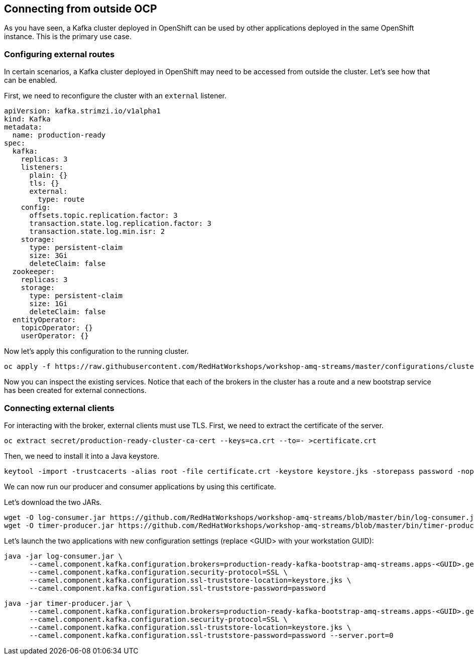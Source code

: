 == Connecting from outside OCP

As you have seen, a Kafka cluster deployed in OpenShift can be used by other applications deployed in the same OpenShift instance.
This is the primary use case.

=== Configuring external routes

In certain scenarios, a Kafka cluster deployed in OpenShift may need to be accessed from outside the cluster.
Let's see how that can be enabled.

First, we need to reconfigure the cluster with an `external` listener.

----
apiVersion: kafka.strimzi.io/v1alpha1
kind: Kafka
metadata:
  name: production-ready
spec:
  kafka:
    replicas: 3
    listeners:
      plain: {}
      tls: {}
      external:
        type: route
    config:
      offsets.topic.replication.factor: 3
      transaction.state.log.replication.factor: 3
      transaction.state.log.min.isr: 2
    storage:
      type: persistent-claim
      size: 3Gi
      deleteClaim: false
  zookeeper:
    replicas: 3
    storage:
      type: persistent-claim
      size: 1Gi
      deleteClaim: false
  entityOperator:
    topicOperator: {}
    userOperator: {}
----

Now let's apply this configuration to the running cluster.

----
oc apply -f https://raw.githubusercontent.com/RedHatWorkshops/workshop-amq-streams/master/configurations/clusters/production-ready-external-routes.yaml
----

Now you can inspect the existing services.
Notice that each of the brokers in the cluster has a route and a new bootstrap service has been created for external connections.

=== Connecting external clients

For interacting with the broker, external clients must use TLS.
First, we need to extract the certificate of the server.
----
oc extract secret/production-ready-cluster-ca-cert --keys=ca.crt --to=- >certificate.crt
----

Then, we need to install it into a Java keystore.

----
keytool -import -trustcacerts -alias root -file certificate.crt -keystore keystore.jks -storepass password -noprompt
----

We can now run our producer and consumer applications by using this certificate.

Let's download the two JARs.

----
wget -O log-consumer.jar https://github.com/RedHatWorkshops/workshop-amq-streams/blob/master/bin/log-consumer.jar?raw=true
wget -O timer-producer.jar https://github.com/RedHatWorkshops/workshop-amq-streams/blob/master/bin/timer-producer.jar?raw=true
----

Let's launch the two applications with new configuration settings (replace <GUID> with your workstation GUID):

----
java -jar log-consumer.jar \
      --camel.component.kafka.configuration.brokers=production-ready-kafka-bootstrap-amq-streams.apps-<GUID>.generic.opentlc.com:443 \
      --camel.component.kafka.configuration.security-protocol=SSL \
      --camel.component.kafka.configuration.ssl-truststore-location=keystore.jks \
      --camel.component.kafka.configuration.ssl-truststore-password=password
----

----
java -jar timer-producer.jar \
      --camel.component.kafka.configuration.brokers=production-ready-kafka-bootstrap-amq-streams.apps-<GUID>.generic.opentlc.com:443 \
      --camel.component.kafka.configuration.security-protocol=SSL \
      --camel.component.kafka.configuration.ssl-truststore-location=keystore.jks \
      --camel.component.kafka.configuration.ssl-truststore-password=password --server.port=0
----
